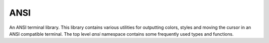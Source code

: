 ANSI
====

An ANSI terminal library. This library contains various utilities for
outputting colors, styles and moving the cursor in an ANSI compatible terminal.
The top level `ansi` namespace contains some frequently used types and functions.

.. doxygennamespace:: ansi
 :project: ANSI
